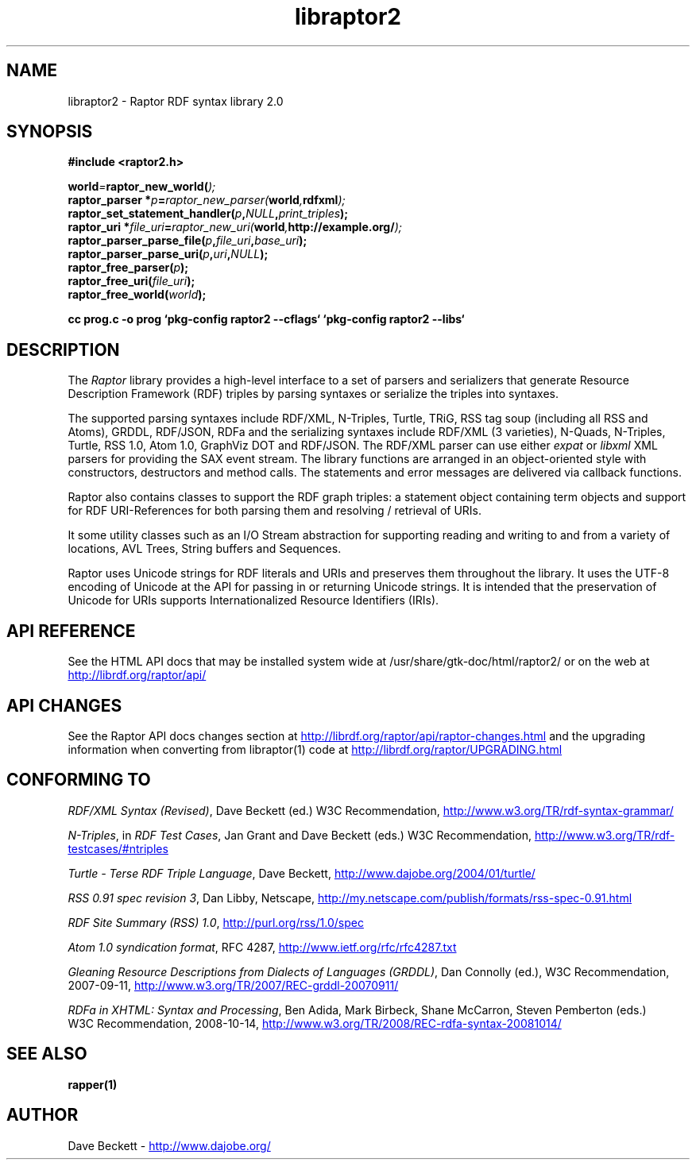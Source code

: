 .\"
.\" libraptor2.3 - Raptor2 library manual page
.\"
.\" Copyright (C) 2002-2010 David Beckett - http://www.dajobe.org/
.\" Copyright (C) 2002-2005 University of Bristol, UK
.\"
.TH libraptor2 3 "2010-08-16"
.\" Please adjust this date whenever revising the manpage.
.SH NAME
libraptor2 \- Raptor RDF syntax library 2.0
.SH SYNOPSIS
.nf
.B #include <raptor2.h>
.br

.br
.BI world = raptor_new_world( );
.br
.BI "raptor_parser *" p = raptor_new_parser( world , "rdfxml" );
.br
.BI raptor_set_statement_handler( p , NULL , print_triples );
.br
.BI "raptor_uri *" file_uri = raptor_new_uri( world , "http://example.org/" );
.br
.BI raptor_parser_parse_file( p , file_uri , base_uri );
.br
.BI raptor_parser_parse_uri( p , uri , NULL );
.br
.BI raptor_free_parser( p );
.br
.BI raptor_free_uri( file_uri );
.br
.BI raptor_free_world( world );
.br

.B cc prog.c -o prog `pkg-config raptor2 --cflags` `pkg-config raptor2 --libs`
.br
.fi
.SH DESCRIPTION
The \fIRaptor\fP library provides a high-level interface to a set
of parsers and serializers that generate
Resource Description Framework (RDF) triples
by parsing syntaxes or serialize the triples into syntaxes.
.LP
The supported parsing syntaxes include RDF/XML, N-Triples, Turtle,
TRiG, RSS tag soup (including all RSS and Atoms), GRDDL, RDF/JSON, RDFa and the
serializing syntaxes include RDF/XML (3 varieties), N-Quads, N-Triples,
Turtle, RSS 1.0, Atom 1.0, GraphViz DOT and RDF/JSON.
The RDF/XML parser can use either \fIexpat\fP or \fIlibxml\fP
XML parsers for providing the SAX event stream.
The library functions are arranged in an object-oriented style with
constructors, destructors and method calls.  The statements
and error messages are delivered via callback functions.
.LP
Raptor also contains classes to support the RDF graph triples:
a statement object containing term objects and support for RDF
URI-References for both parsing them and resolving / retrieval of
URIs.
.LP
It some utility classes such as an I/O Stream abstraction for
supporting reading and writing to and from a variety of locations,
AVL Trees, String buffers and Sequences.
.LP
Raptor uses Unicode strings for RDF literals and URIs
and preserves them throughout the library.  It uses the UTF-8
encoding of Unicode at the API for passing in or returning Unicode
strings.  It is intended that the preservation of Unicode for URIs
supports Internationalized Resource Identifiers (IRIs).
.SH "API REFERENCE"
See the HTML API docs that may be installed system wide at
/usr/share/gtk-doc/html/raptor2/
or on the web at
.UR http://librdf.org/raptor/api/
http://librdf.org/raptor/api/
.UE
.SH API CHANGES
See the Raptor API docs changes section at
.UR http://librdf.org/raptor/api/raptor-changes.html
http://librdf.org/raptor/api/raptor-changes.html 
.UE
and the upgrading information when converting from libraptor(1)
code at
.UR http://librdf.org/raptor/UPGRADING.html
http://librdf.org/raptor/UPGRADING.html
.UE
.br
.SH "CONFORMING TO"
\fIRDF/XML Syntax (Revised)\fP, Dave Beckett (ed.)
W3C Recommendation,
.UR http://www.w3.org/TR/rdf-syntax-grammar/
http://www.w3.org/TR/rdf-syntax-grammar/
.UE

\fIN-Triples\fP, in \fIRDF Test Cases\fP, Jan Grant and Dave Beckett (eds.)
W3C Recommendation,
.UR http://www.w3.org/TR/rdf-testcases/#ntriples
http://www.w3.org/TR/rdf-testcases/#ntriples
.UE

\fITurtle - Terse RDF Triple Language\fP, Dave Beckett,
.UR http://www.dajobe.org/2004/01/turtle/
http://www.dajobe.org/2004/01/turtle/
.UE

\fIRSS 0.91 spec revision 3\fP, Dan Libby, Netscape,
.UR http://my.netscape.com/publish/formats/rss-spec-0.91.html
http://my.netscape.com/publish/formats/rss-spec-0.91.html
.UE

\fIRDF Site Summary (RSS) 1.0\fP,
.UR http://purl.org/rss/1.0/spec
http://purl.org/rss/1.0/spec
.UE

\fIAtom 1.0 syndication format\fP,
RFC 4287,
.UR http://www.ietf.org/rfc/rfc4287.txt
http://www.ietf.org/rfc/rfc4287.txt
.UE

\fIGleaning Resource Descriptions from Dialects of Languages
(GRDDL)\fP, Dan Connolly (ed.), W3C Recommendation, 2007-09-11,
.UR http://www.w3.org/TR/2007/REC-grddl-20070911/
http://www.w3.org/TR/2007/REC-grddl-20070911/
.UE

\fIRDFa in XHTML: Syntax and Processing\fP,
Ben Adida, Mark Birbeck, Shane McCarron, Steven Pemberton (eds.)
 W3C Recommendation, 2008-10-14,
.UR http://www.w3.org/TR/2008/REC-rdfa-syntax-20081014/
http://www.w3.org/TR/2008/REC-rdfa-syntax-20081014/
.UE

.SH SEE ALSO
.BR rapper(1)
.SH AUTHOR
Dave Beckett - 
.UR http://www.dajobe.org/
http://www.dajobe.org/
.UE
